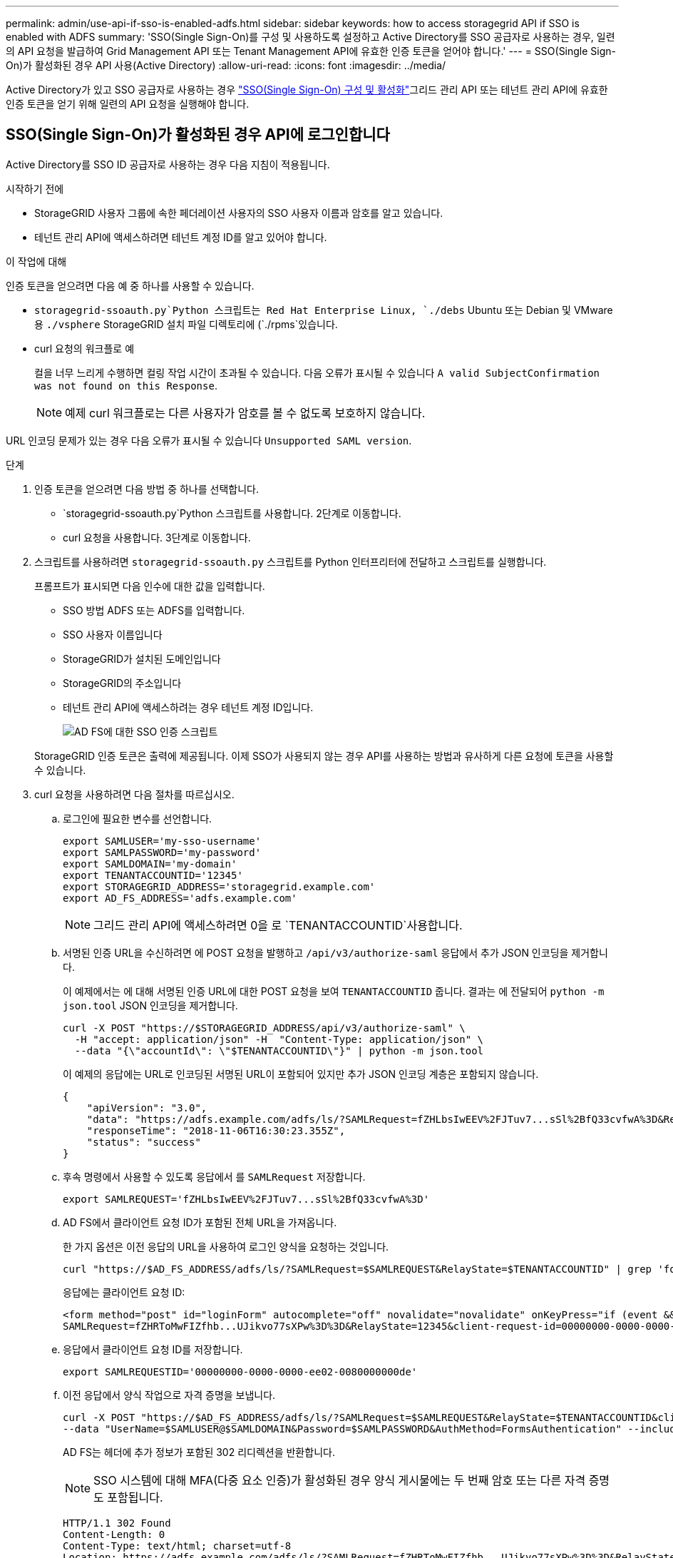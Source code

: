 ---
permalink: admin/use-api-if-sso-is-enabled-adfs.html 
sidebar: sidebar 
keywords: how to access storagegrid API if SSO is enabled with ADFS 
summary: 'SSO(Single Sign-On)를 구성 및 사용하도록 설정하고 Active Directory를 SSO 공급자로 사용하는 경우, 일련의 API 요청을 발급하여 Grid Management API 또는 Tenant Management API에 유효한 인증 토큰을 얻어야 합니다.' 
---
= SSO(Single Sign-On)가 활성화된 경우 API 사용(Active Directory)
:allow-uri-read: 
:icons: font
:imagesdir: ../media/


[role="lead"]
Active Directory가  있고 SSO 공급자로 사용하는 경우 link:../admin/how-sso-works.html["SSO(Single Sign-On) 구성 및 활성화"]그리드 관리 API 또는 테넌트 관리 API에 유효한 인증 토큰을 얻기 위해 일련의 API 요청을 실행해야 합니다.



== SSO(Single Sign-On)가 활성화된 경우 API에 로그인합니다

Active Directory를 SSO ID 공급자로 사용하는 경우 다음 지침이 적용됩니다.

.시작하기 전에
* StorageGRID 사용자 그룹에 속한 페더레이션 사용자의 SSO 사용자 이름과 암호를 알고 있습니다.
* 테넌트 관리 API에 액세스하려면 테넌트 계정 ID를 알고 있어야 합니다.


.이 작업에 대해
인증 토큰을 얻으려면 다음 예 중 하나를 사용할 수 있습니다.

*  `storagegrid-ssoauth.py`Python 스크립트는 Red Hat Enterprise Linux, `./debs` Ubuntu 또는 Debian 및 VMware용 `./vsphere` StorageGRID 설치 파일 디렉토리에 (`./rpms`있습니다.
* curl 요청의 워크플로 예
+
컬을 너무 느리게 수행하면 컬링 작업 시간이 초과될 수 있습니다. 다음 오류가 표시될 수 있습니다 `A valid SubjectConfirmation was not found on this Response`.

+

NOTE: 예제 curl 워크플로는 다른 사용자가 암호를 볼 수 없도록 보호하지 않습니다.



URL 인코딩 문제가 있는 경우 다음 오류가 표시될 수 있습니다 `Unsupported SAML version`.

.단계
. 인증 토큰을 얻으려면 다음 방법 중 하나를 선택합니다.
+
**  `storagegrid-ssoauth.py`Python 스크립트를 사용합니다. 2단계로 이동합니다.
** curl 요청을 사용합니다. 3단계로 이동합니다.


. 스크립트를 사용하려면 `storagegrid-ssoauth.py` 스크립트를 Python 인터프리터에 전달하고 스크립트를 실행합니다.
+
프롬프트가 표시되면 다음 인수에 대한 값을 입력합니다.

+
** SSO 방법 ADFS 또는 ADFS를 입력합니다.
** SSO 사용자 이름입니다
** StorageGRID가 설치된 도메인입니다
** StorageGRID의 주소입니다
** 테넌트 관리 API에 액세스하려는 경우 테넌트 계정 ID입니다.
+
image::../media/sso_auth_python_script_adfs.png[AD FS에 대한 SSO 인증 스크립트]

+
StorageGRID 인증 토큰은 출력에 제공됩니다. 이제 SSO가 사용되지 않는 경우 API를 사용하는 방법과 유사하게 다른 요청에 토큰을 사용할 수 있습니다.



. curl 요청을 사용하려면 다음 절차를 따르십시오.
+
.. 로그인에 필요한 변수를 선언합니다.
+
[source, bash]
----
export SAMLUSER='my-sso-username'
export SAMLPASSWORD='my-password'
export SAMLDOMAIN='my-domain'
export TENANTACCOUNTID='12345'
export STORAGEGRID_ADDRESS='storagegrid.example.com'
export AD_FS_ADDRESS='adfs.example.com'
----
+

NOTE: 그리드 관리 API에 액세스하려면 0을 로 `TENANTACCOUNTID`사용합니다.

.. 서명된 인증 URL을 수신하려면 에 POST 요청을 발행하고 `/api/v3/authorize-saml` 응답에서 추가 JSON 인코딩을 제거합니다.
+
이 예제에서는 에 대해 서명된 인증 URL에 대한 POST 요청을 보여 `TENANTACCOUNTID` 줍니다. 결과는 에 전달되어 `python -m json.tool` JSON 인코딩을 제거합니다.

+
[source, bash]
----
curl -X POST "https://$STORAGEGRID_ADDRESS/api/v3/authorize-saml" \
  -H "accept: application/json" -H  "Content-Type: application/json" \
  --data "{\"accountId\": \"$TENANTACCOUNTID\"}" | python -m json.tool
----
+
이 예제의 응답에는 URL로 인코딩된 서명된 URL이 포함되어 있지만 추가 JSON 인코딩 계층은 포함되지 않습니다.

+
[listing]
----
{
    "apiVersion": "3.0",
    "data": "https://adfs.example.com/adfs/ls/?SAMLRequest=fZHLbsIwEEV%2FJTuv7...sSl%2BfQ33cvfwA%3D&RelayState=12345",
    "responseTime": "2018-11-06T16:30:23.355Z",
    "status": "success"
}
----
.. 후속 명령에서 사용할 수 있도록 응답에서 를 `SAMLRequest` 저장합니다.
+
[source, bash]
----
export SAMLREQUEST='fZHLbsIwEEV%2FJTuv7...sSl%2BfQ33cvfwA%3D'
----
.. AD FS에서 클라이언트 요청 ID가 포함된 전체 URL을 가져옵니다.
+
한 가지 옵션은 이전 응답의 URL을 사용하여 로그인 양식을 요청하는 것입니다.

+
[source, bash]
----
curl "https://$AD_FS_ADDRESS/adfs/ls/?SAMLRequest=$SAMLREQUEST&RelayState=$TENANTACCOUNTID" | grep 'form method="post" id="loginForm"'
----
+
응답에는 클라이언트 요청 ID:

+
[listing]
----
<form method="post" id="loginForm" autocomplete="off" novalidate="novalidate" onKeyPress="if (event && event.keyCode == 13) Login.submitLoginRequest();" action="/adfs/ls/?
SAMLRequest=fZHRToMwFIZfhb...UJikvo77sXPw%3D%3D&RelayState=12345&client-request-id=00000000-0000-0000-ee02-0080000000de" >
----
.. 응답에서 클라이언트 요청 ID를 저장합니다.
+
[source, bash]
----
export SAMLREQUESTID='00000000-0000-0000-ee02-0080000000de'
----
.. 이전 응답에서 양식 작업으로 자격 증명을 보냅니다.
+
[source, bash]
----
curl -X POST "https://$AD_FS_ADDRESS/adfs/ls/?SAMLRequest=$SAMLREQUEST&RelayState=$TENANTACCOUNTID&client-request-id=$SAMLREQUESTID" \
--data "UserName=$SAMLUSER@$SAMLDOMAIN&Password=$SAMLPASSWORD&AuthMethod=FormsAuthentication" --include
----
+
AD FS는 헤더에 추가 정보가 포함된 302 리디렉션을 반환합니다.

+

NOTE: SSO 시스템에 대해 MFA(다중 요소 인증)가 활성화된 경우 양식 게시물에는 두 번째 암호 또는 다른 자격 증명도 포함됩니다.

+
[listing]
----
HTTP/1.1 302 Found
Content-Length: 0
Content-Type: text/html; charset=utf-8
Location: https://adfs.example.com/adfs/ls/?SAMLRequest=fZHRToMwFIZfhb...UJikvo77sXPw%3D%3D&RelayState=12345&client-request-id=00000000-0000-0000-ee02-0080000000de
Set-Cookie: MSISAuth=AAEAADAvsHpXk6ApV...pmP0aEiNtJvWY=; path=/adfs; HttpOnly; Secure
Date: Tue, 06 Nov 2018 16:55:05 GMT
----
..  `MSISAuth`응답에서 쿠키를 저장합니다.
+
[source, bash]
----
export MSISAuth='AAEAADAvsHpXk6ApV...pmP0aEiNtJvWY='
----
.. 인증 POST에서 쿠키를 사용하여 지정된 위치로 GET 요청을 보냅니다.
+
[source, bash]
----
curl "https://$AD_FS_ADDRESS/adfs/ls/?SAMLRequest=$SAMLREQUEST&RelayState=$TENANTACCOUNTID&client-request-id=$SAMLREQUESTID" \
--cookie "MSISAuth=$MSISAuth" --include
----
+
응답 헤더에는 나중에 로그아웃 사용을 위한 AD FS 세션 정보가 포함되며 응답 본문에는 숨겨진 양식 필드에 SALMLResponse가 포함됩니다.

+
[listing]
----
HTTP/1.1 200 OK
Cache-Control: no-cache,no-store
Pragma: no-cache
Content-Length: 5665
Content-Type: text/html; charset=utf-8
Expires: -1
Server: Microsoft-HTTPAPI/2.0
P3P: ADFS doesn't have P3P policy, please contact your site's admin for more details
Set-Cookie: SamlSession=a3dpbnRlcnMtUHJpbWFyeS1BZG1pbi0xNzgmRmFsc2Umcng4NnJDZmFKVXFxVWx3bkl1MnFuUSUzZCUzZCYmJiYmXzE3MjAyZTA5LThmMDgtNDRkZC04Yzg5LTQ3NDUxYzA3ZjkzYw==; path=/adfs; HttpOnly; Secure
Set-Cookie: MSISAuthenticated=MTEvNy8yMDE4IDQ6MzI6NTkgUE0=; path=/adfs; HttpOnly; Secure
Set-Cookie: MSISLoopDetectionCookie=MjAxOC0xMS0wNzoxNjozMjo1OVpcMQ==; path=/adfs; HttpOnly; Secure
Date: Wed, 07 Nov 2018 16:32:59 GMT

<form method="POST" name="hiddenform" action="https://storagegrid.example.com:443/api/saml-response">
  <input type="hidden" name="SAMLResponse" value="PHNhbWxwOlJlc3BvbnN...1scDpSZXNwb25zZT4=" /><input type="hidden" name="RelayState" value="12345" />
----
.. 숨겨진 필드에서 를 저장합니다 `SAMLResponse`.
+
[source, bash]
----
export SAMLResponse='PHNhbWxwOlJlc3BvbnN...1scDpSZXNwb25zZT4='
----
.. 저장된 를 사용하여 `SAMLResponse` StorageGRID``/api/saml-response`` 요청을 만들어 StorageGRID 인증 토큰을 생성합니다.
+
에서는 `RelayState` 테넌트 계정 ID를 사용하거나 그리드 관리 API에 로그인하려면 0을 사용합니다.

+
[source, bash]
----
curl -X POST "https://$STORAGEGRID_ADDRESS:443/api/saml-response" \
  -H "accept: application/json" \
  --data-urlencode "SAMLResponse=$SAMLResponse" \
  --data-urlencode "RelayState=$TENANTACCOUNTID" \
  | python -m json.tool
----
+
응답에는 인증 토큰이 포함됩니다.

+
[listing]
----
{
    "apiVersion": "3.0",
    "data": "56eb07bf-21f6-40b7-af0b-5c6cacfb25e7",
    "responseTime": "2018-11-07T21:32:53.486Z",
    "status": "success"
}
----
.. 응답에 인증 토큰을 로 `MYTOKEN`저장합니다.
+
[source, bash]
----
export MYTOKEN="56eb07bf-21f6-40b7-af0b-5c6cacfb25e7"
----
+
이제 SSO를 사용하지 않는 경우 API를 사용하는 방법과 유사한 다른 요청에 를 사용할 수 `MYTOKEN` 있습니다.







== SSO(Single Sign-On)가 활성화된 경우 API에서 로그아웃합니다

SSO(Single Sign-On)가 활성화된 경우 그리드 관리 API 또는 테넌트 관리 API에서 로그아웃하기 위해 일련의 API 요청을 실행해야 합니다. Active Directory를 SSO ID 공급자로 사용하는 경우 다음 지침이 적용됩니다

.이 작업에 대해
필요한 경우 조직의 단일 로그아웃 페이지에서 로그아웃하여 StorageGRID API에서 로그아웃할 수 있습니다. 또는 StorageGRID에서 유효한 StorageGRID 베어러 토큰이 필요한 단일 로그아웃(SLO)을 트리거할 수 있습니다.

.단계
. 서명된 로그아웃 요청을 생성하려면 "cookie "sso=true"를 SLO API에 전달합니다.
+
[source, bash]
----
curl -k -X DELETE "https://$STORAGEGRID_ADDRESS/api/v3/authorize" \
-H "accept: application/json" \
-H "Authorization: Bearer $MYTOKEN" \
--cookie "sso=true" \
| python -m json.tool
----
+
로그아웃 URL이 반환됩니다.

+
[listing]
----
{
    "apiVersion": "3.0",
    "data": "https://adfs.example.com/adfs/ls/?SAMLRequest=fZDNboMwEIRfhZ...HcQ%3D%3D",
    "responseTime": "2018-11-20T22:20:30.839Z",
    "status": "success"
}
----
. 로그아웃 URL을 저장합니다.
+
[source, bash]
----
export LOGOUT_REQUEST='https://adfs.example.com/adfs/ls/?SAMLRequest=fZDNboMwEIRfhZ...HcQ%3D%3D'
----
. 로그아웃 URL에 요청을 보내 SLO를 트리거하고 StorageGRID로 다시 리디렉션합니다.
+
[source, bash]
----
curl --include "$LOGOUT_REQUEST"
----
+
302 응답이 반환됩니다. 리디렉션 위치는 API 전용 로그아웃에는 적용되지 않습니다.

+
[listing]
----
HTTP/1.1 302 Found
Location: https://$STORAGEGRID_ADDRESS:443/api/saml-logout?SAMLResponse=fVLLasMwEPwVo7ss%...%23rsa-sha256
Set-Cookie: MSISSignoutProtocol=U2FtbA==; expires=Tue, 20 Nov 2018 22:35:03 GMT; path=/adfs; HttpOnly; Secure
----
. StorageGRID bearer token을 삭제한다.
+
StorageGRID 베어러 토큰을 삭제하는 것은 SSO를 사용하지 않는 것과 동일한 방식으로 작동합니다. 'cookie "sso=true"가 제공되지 않으면 사용자는 SSO 상태에 영향을 주지 않고 StorageGRID에서 로그아웃됩니다.

+
[source, bash]
----
curl -X DELETE "https://$STORAGEGRID_ADDRESS/api/v3/authorize" \
-H "accept: application/json" \
-H "Authorization: Bearer $MYTOKEN" \
--include
----
+
 `204 No Content`사용자가 현재 로그아웃되었음을 나타내는 응답입니다.

+
[listing]
----
HTTP/1.1 204 No Content
----

